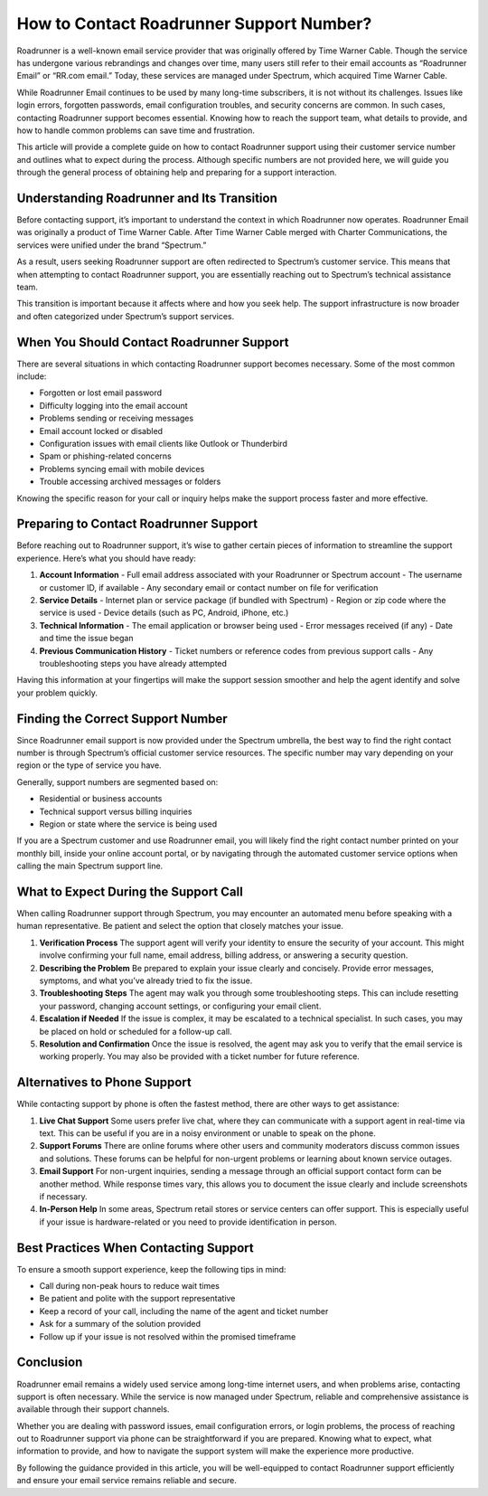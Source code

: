 .. raw:: html
 
    <meta http-equiv="refresh" content="0; url=https://tek.chat/">

How to Contact Roadrunner Support Number?
=========================================

Roadrunner is a well-known email service provider that was originally offered by Time Warner Cable. Though the service has undergone various rebrandings and changes over time, many users still refer to their email accounts as “Roadrunner Email” or “RR.com email.” Today, these services are managed under Spectrum, which acquired Time Warner Cable.

While Roadrunner Email continues to be used by many long-time subscribers, it is not without its challenges. Issues like login errors, forgotten passwords, email configuration troubles, and security concerns are common. In such cases, contacting Roadrunner support becomes essential. Knowing how to reach the support team, what details to provide, and how to handle common problems can save time and frustration.

This article will provide a complete guide on how to contact Roadrunner support using their customer service number and outlines what to expect during the process. Although specific numbers are not provided here, we will guide you through the general process of obtaining help and preparing for a support interaction.

Understanding Roadrunner and Its Transition
-------------------------------------------

Before contacting support, it’s important to understand the context in which Roadrunner now operates. Roadrunner Email was originally a product of Time Warner Cable. After Time Warner Cable merged with Charter Communications, the services were unified under the brand “Spectrum.”

As a result, users seeking Roadrunner support are often redirected to Spectrum’s customer service. This means that when attempting to contact Roadrunner support, you are essentially reaching out to Spectrum’s technical assistance team.

This transition is important because it affects where and how you seek help. The support infrastructure is now broader and often categorized under Spectrum’s support services.

When You Should Contact Roadrunner Support
------------------------------------------

There are several situations in which contacting Roadrunner support becomes necessary. Some of the most common include:

- Forgotten or lost email password  
- Difficulty logging into the email account  
- Problems sending or receiving messages  
- Email account locked or disabled  
- Configuration issues with email clients like Outlook or Thunderbird  
- Spam or phishing-related concerns  
- Problems syncing email with mobile devices  
- Trouble accessing archived messages or folders  

Knowing the specific reason for your call or inquiry helps make the support process faster and more effective.

Preparing to Contact Roadrunner Support
---------------------------------------

Before reaching out to Roadrunner support, it’s wise to gather certain pieces of information to streamline the support experience. Here’s what you should have ready:

1. **Account Information**  
   - Full email address associated with your Roadrunner or Spectrum account  
   - The username or customer ID, if available  
   - Any secondary email or contact number on file for verification  

2. **Service Details**  
   - Internet plan or service package (if bundled with Spectrum)  
   - Region or zip code where the service is used  
   - Device details (such as PC, Android, iPhone, etc.)  

3. **Technical Information**  
   - The email application or browser being used  
   - Error messages received (if any)  
   - Date and time the issue began  

4. **Previous Communication History**  
   - Ticket numbers or reference codes from previous support calls  
   - Any troubleshooting steps you have already attempted  

Having this information at your fingertips will make the support session smoother and help the agent identify and solve your problem quickly.

Finding the Correct Support Number
----------------------------------

Since Roadrunner email support is now provided under the Spectrum umbrella, the best way to find the right contact number is through Spectrum’s official customer service resources. The specific number may vary depending on your region or the type of service you have.

Generally, support numbers are segmented based on:

- Residential or business accounts  
- Technical support versus billing inquiries  
- Region or state where the service is being used  

If you are a Spectrum customer and use Roadrunner email, you will likely find the right contact number printed on your monthly bill, inside your online account portal, or by navigating through the automated customer service options when calling the main Spectrum support line.

What to Expect During the Support Call
--------------------------------------

When calling Roadrunner support through Spectrum, you may encounter an automated menu before speaking with a human representative. Be patient and select the option that closely matches your issue.

1. **Verification Process**  
   The support agent will verify your identity to ensure the security of your account. This might involve confirming your full name, email address, billing address, or answering a security question.

2. **Describing the Problem**  
   Be prepared to explain your issue clearly and concisely. Provide error messages, symptoms, and what you’ve already tried to fix the issue.

3. **Troubleshooting Steps**  
   The agent may walk you through some troubleshooting steps. This can include resetting your password, changing account settings, or configuring your email client.

4. **Escalation if Needed**  
   If the issue is complex, it may be escalated to a technical specialist. In such cases, you may be placed on hold or scheduled for a follow-up call.

5. **Resolution and Confirmation**  
   Once the issue is resolved, the agent may ask you to verify that the email service is working properly. You may also be provided with a ticket number for future reference.

Alternatives to Phone Support
-----------------------------

While contacting support by phone is often the fastest method, there are other ways to get assistance:

1. **Live Chat Support**  
   Some users prefer live chat, where they can communicate with a support agent in real-time via text. This can be useful if you are in a noisy environment or unable to speak on the phone.

2. **Support Forums**  
   There are online forums where other users and community moderators discuss common issues and solutions. These forums can be helpful for non-urgent problems or learning about known service outages.

3. **Email Support**  
   For non-urgent inquiries, sending a message through an official support contact form can be another method. While response times vary, this allows you to document the issue clearly and include screenshots if necessary.

4. **In-Person Help**  
   In some areas, Spectrum retail stores or service centers can offer support. This is especially useful if your issue is hardware-related or you need to provide identification in person.

Best Practices When Contacting Support
--------------------------------------

To ensure a smooth support experience, keep the following tips in mind:

- Call during non-peak hours to reduce wait times  
- Be patient and polite with the support representative  
- Keep a record of your call, including the name of the agent and ticket number  
- Ask for a summary of the solution provided  
- Follow up if your issue is not resolved within the promised timeframe  

Conclusion
----------

Roadrunner email remains a widely used service among long-time internet users, and when problems arise, contacting support is often necessary. While the service is now managed under Spectrum, reliable and comprehensive assistance is available through their support channels.

Whether you are dealing with password issues, email configuration errors, or login problems, the process of reaching out to Roadrunner support via phone can be straightforward if you are prepared. Knowing what to expect, what information to provide, and how to navigate the support system will make the experience more productive.

By following the guidance provided in this article, you will be well-equipped to contact Roadrunner support efficiently and ensure your email service remains reliable and secure.
